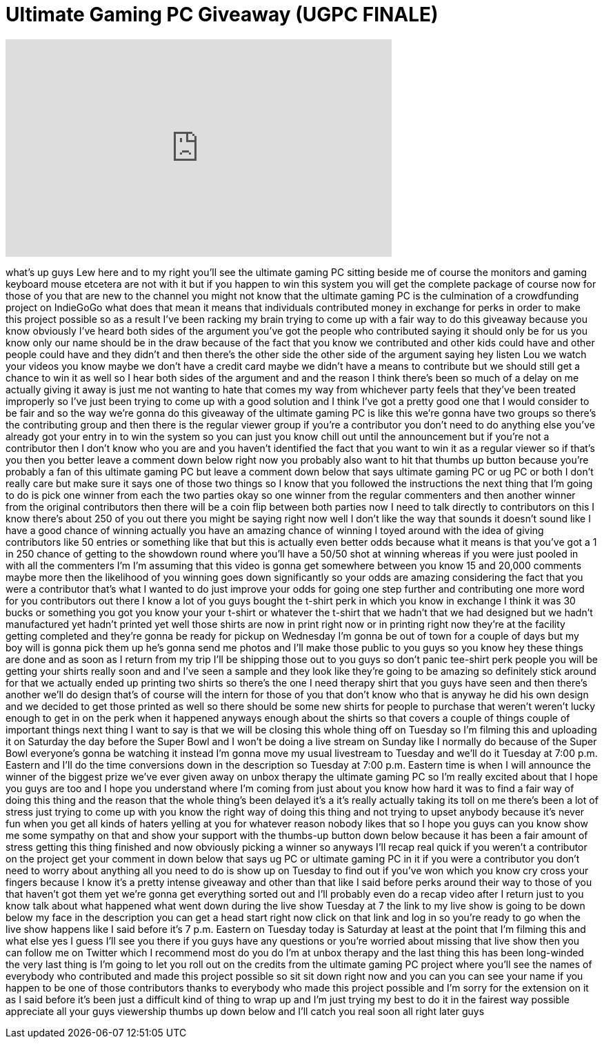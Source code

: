 = Ultimate Gaming PC Giveaway (UGPC FINALE)
:published_at: 2013-02-02
:hp-alt-title: Ultimate Gaming PC Giveaway (UGPC FINALE)
:hp-image: https://i.ytimg.com/vi/f9mh3wxGNLs/maxresdefault.jpg


++++
<iframe width="560" height="315" src="https://www.youtube.com/embed/f9mh3wxGNLs?rel=0" frameborder="0" allow="autoplay; encrypted-media" allowfullscreen></iframe>
++++

what's up guys Lew here and to my right
you'll see the ultimate gaming PC
sitting beside me
of course the monitors and gaming
keyboard mouse etcetera are not with it
but if you happen to win this system you
will get the complete package of course
now for those of you that are new to the
channel you might not know that the
ultimate gaming PC is the culmination of
a crowdfunding project on IndieGoGo what
does that mean it means that individuals
contributed money in exchange for perks
in order to make this project possible
so as a result I've been racking my
brain trying to come up with a fair way
to do this giveaway because you know
obviously I've heard both sides of the
argument you've got the people who
contributed saying it should only be for
us you know only our name should be in
the draw because of the fact that you
know we contributed and other kids could
have and other people could have and
they didn't and then there's the other
side the other side of the argument
saying hey listen Lou we watch your
videos you know maybe we don't have a
credit card maybe we didn't have a means
to contribute but we should still get a
chance to win it as well
so I hear both sides of the argument and
and the reason I think there's been so
much of a delay on me actually giving it
away is just me not wanting to hate that
comes my way from whichever party feels
that they've been treated improperly so
I've just been trying to come up with a
good solution and I think I've got a
pretty good one that I would consider to
be fair and so the way we're gonna do
this giveaway of the ultimate gaming PC
is like this we're gonna have two groups
so there's the contributing group and
then there is the regular viewer group
if you're a contributor you don't need
to do anything else you've already got
your entry in to win the system so you
can just you know chill out until the
announcement but if you're not a
contributor then I don't know who you
are and you haven't identified the fact
that you want to win it as a regular
viewer so if that's you then you better
leave a comment down below right now you
probably also want to hit that thumbs up
button because you're probably a fan of
this ultimate gaming PC but leave a
comment down below that says ultimate
gaming PC or ug PC or both I don't
really care but make sure it says one of
those two things so I know that you
followed the instructions the next thing
that I'm going to do is pick one winner
from each
the two parties okay so one winner from
the regular commenters and then another
winner from the original contributors
then there will be a coin flip between
both parties now I need to talk directly
to contributors on this I know there's
about 250 of you out there you might be
saying right now well I don't like the
way that sounds it doesn't sound like I
have a good chance of winning actually
you have an amazing chance of winning I
toyed around with the idea of giving
contributors like 50 entries or
something like that but this is actually
even better odds because what it means
is that you've got a 1 in 250 chance of
getting to the showdown round where
you'll have a 50/50 shot at winning
whereas if you were just pooled in with
all the commenters I'm I'm assuming that
this video is gonna get somewhere
between you know 15 and 20,000 comments
maybe more then the likelihood of you
winning goes down significantly so your
odds are amazing considering the fact
that you were a contributor that's what
I wanted to do just improve your odds
for going one step further and
contributing one more word for you
contributors out there I know a lot of
you guys bought the t-shirt perk in
which you know in exchange I think it
was 30 bucks or something you got you
know your your t-shirt or whatever the
t-shirt that we hadn't that we had
designed but we hadn't manufactured yet
hadn't printed yet well those shirts are
now in print right now or in printing
right now they're at the facility
getting completed and they're gonna be
ready for pickup on Wednesday I'm gonna
be out of town for a couple of days but
my boy will is gonna pick them up he's
gonna send me photos and I'll make those
public to you guys so you know hey these
things are done and as soon as I return
from my trip I'll be shipping those out
to you guys so don't panic tee-shirt
perk people you will be getting your
shirts really soon and and I've seen a
sample and they look like they're going
to be amazing so definitely stick around
for that we actually ended up printing
two shirts so there's the one I need
therapy shirt that you guys have seen
and then there's another we'll do design
that's of course will the intern for
those of you that don't know who that is
anyway he did his own design and we
decided to get those printed as well so
there should be some new shirts for
people to purchase that weren't weren't
lucky enough to get in on the perk when
it happened anyways enough about the
shirts so that covers a couple of things
couple of important things
next thing I want to say is that we will
be closing this whole thing off on
Tuesday so I'm filming this and
uploading it on Saturday the day before
the Super Bowl and I won't be doing a
live stream on Sunday like I normally do
because of the Super Bowl everyone's
gonna be watching it instead I'm gonna
move my usual livestream to Tuesday and
we'll do it Tuesday at 7:00 p.m. Eastern
and I'll do the time conversions down in
the description so Tuesday at 7:00 p.m.
Eastern time is when I will announce the
winner of the biggest prize we've ever
given away on unbox therapy the ultimate
gaming PC so I'm really excited about
that I hope you guys are too and I hope
you understand where I'm coming from
just about you know how hard it was to
find a fair way of doing this thing and
the reason that the whole thing's been
delayed it's a it's really actually
taking its toll on me there's been a lot
of stress just trying to come up with
you know the right way of doing this
thing and not trying to upset anybody
because it's never fun when you get all
kinds of haters yelling at you for
whatever reason nobody likes that so I
hope you guys can you know show me some
sympathy on that and show your support
with the thumbs-up button down below
because it has been a fair amount of
stress getting this thing finished and
now obviously picking a winner so
anyways I'll recap real quick if you
weren't a contributor on the project get
your comment in down below that says ug
PC or ultimate gaming PC in it if you
were a contributor you don't need to
worry about anything all you need to do
is show up on Tuesday to find out if
you've won which you know cry cross your
fingers because I know it's a pretty
intense giveaway and other than that
like I said before perks around their
way to those of you that haven't got
them yet we're gonna get everything
sorted out and I'll probably even do a
recap video after I return just to you
know talk about what happened what went
down during the live show Tuesday at 7
the link to my live show is going to be
down below my face in the description
you can get a head start right now click
on that link and log in so you're ready
to go when the live show happens like I
said before it's 7 p.m. Eastern on
Tuesday today is Saturday at least at
the point that I'm filming this and what
else yes I guess I'll see you there if
you guys have any questions or you're
worried about missing that live show
then
you can follow me on Twitter which I
recommend most do you do I'm at unbox
therapy and the last thing this has been
long-winded the very last thing is I'm
going to let you roll out on the credits
from the ultimate gaming PC project
where you'll see the names of everybody
who contributed and made this project
possible so sit sit down right now and
you can you can see your name if you
happen to be one of those contributors
thanks to everybody who made this
project possible and I'm sorry for the
extension on it as I said before it's
been just a difficult kind of thing to
wrap up and I'm just trying my best to
do it in the fairest way possible
appreciate all your guys viewership
thumbs up down below and I'll catch you
real soon all right later guys